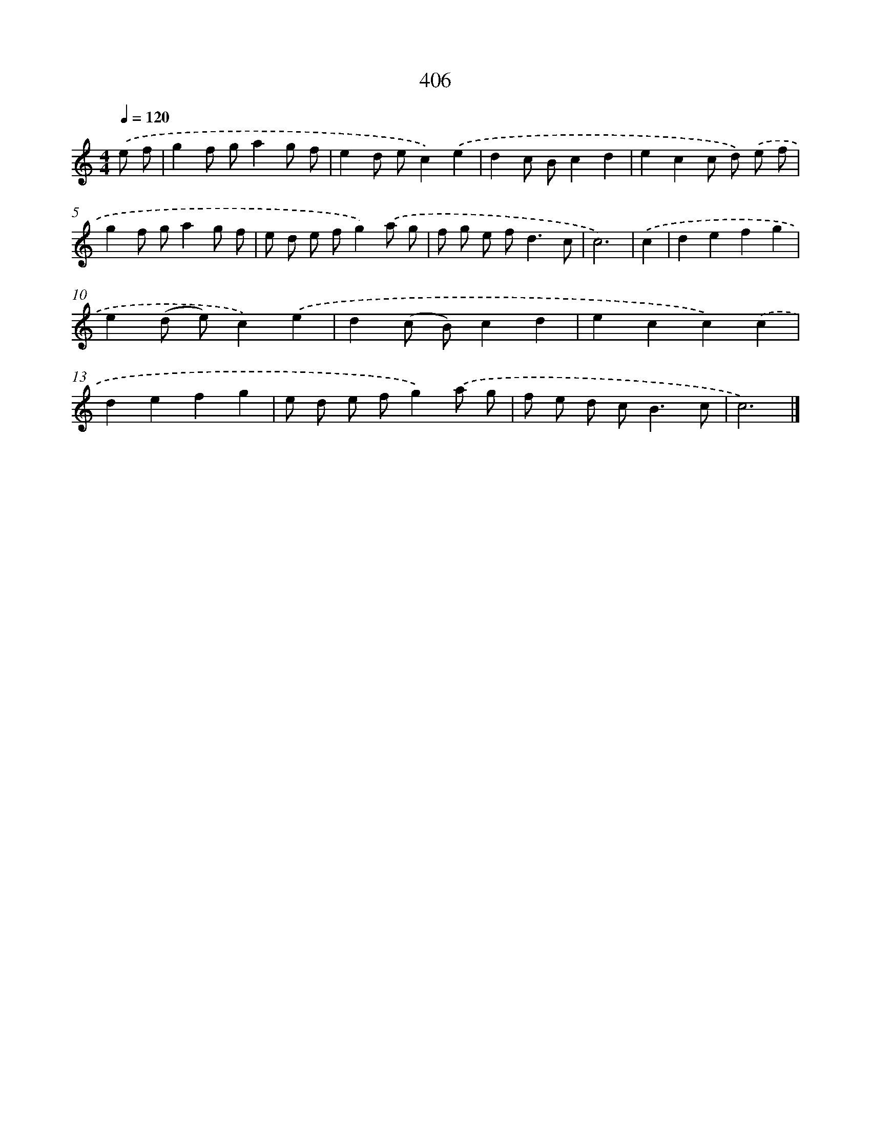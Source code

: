X: 8094
T: 406
%%abc-version 2.0
%%abcx-abcm2ps-target-version 5.9.1 (29 Sep 2008)
%%abc-creator hum2abc beta
%%abcx-conversion-date 2018/11/01 14:36:43
%%humdrum-veritas 3362477328
%%humdrum-veritas-data 3011926496
%%continueall 1
%%barnumbers 0
L: 1/8
M: 4/4
Q: 1/4=120
K: C clef=treble
.('e f [I:setbarnb 1]|
g2f ga2g f |
e2d ec2).('e2 |
d2c Bc2d2 |
e2c2c d) .('e f |
g2f ga2g f |
e d e fg2).('a g |
f g e f2<d2c |
c6) |
.('c2 [I:setbarnb 9]|
d2e2f2g2 |
e2(d e)c2).('e2 |
d2(c B)c2d2 |
e2c2c2).('c2 |
d2e2f2g2 |
e d e fg2).('a g |
f e d c2<B2c |
c6) |]
